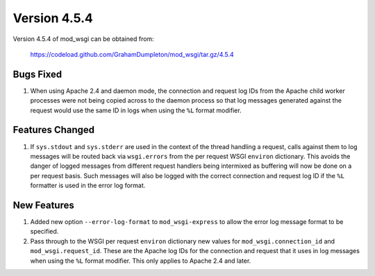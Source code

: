 =============
Version 4.5.4
=============

Version 4.5.4 of mod_wsgi can be obtained from:

  https://codeload.github.com/GrahamDumpleton/mod_wsgi/tar.gz/4.5.4

Bugs Fixed
----------

1. When using Apache 2.4 and daemon mode, the connection and request log
   IDs from the Apache child worker processes were not being copied across
   to the daemon process so that log messages generated against the request
   would use the same ID in logs when using the ``%L`` format modifier.

Features Changed
----------------

1. If ``sys.stdout`` and ``sys.stderr`` are used in the context of the
   thread handling a request, calls against them to log messages will be
   routed back via ``wsgi.errors`` from the per request WSGI ``environ``
   dictionary. This avoids the danger of logged messages from different
   request handlers being intermixed as buffering will now be done on a per
   request basis. Such messages will also be logged with the correct
   connection and request log ID if the ``%L`` formatter is used in the
   error log format.

New Features
------------

1. Added new option ``--error-log-format`` to ``mod_wsgi-express`` to allow
   the error log message format to be specified.

2. Pass through to the WSGI per request ``environ`` dictionary new values
   for ``mod_wsgi.connection_id`` and ``mod_wsgi.request_id``. These are
   the Apache log IDs for the connection and request that it uses in log
   messages when using the ``%L`` format modifier. This only applies to
   Apache 2.4 and later.

